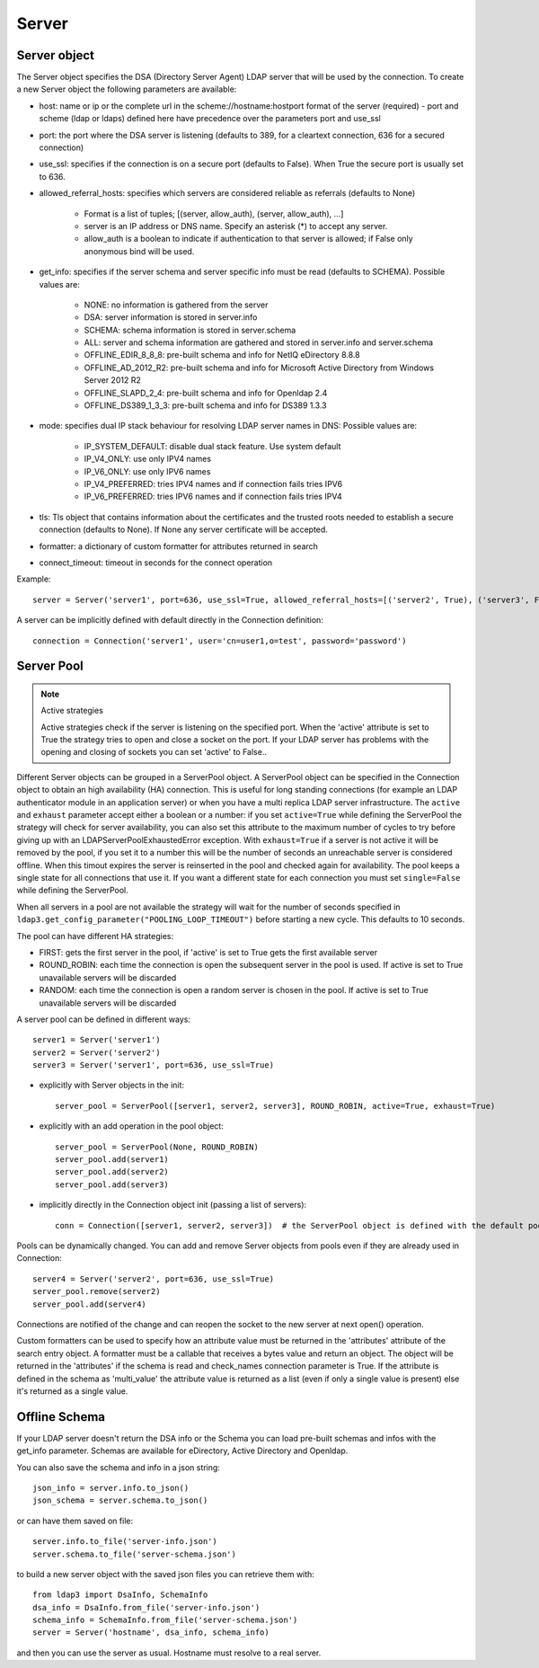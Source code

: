 Server
######

Server object
-------------
The Server object specifies the DSA (Directory Server Agent) LDAP server that will be used by the connection. To create a new Server object the following parameters are available:

* host: name or ip or the complete url in the scheme://hostname:hostport format of the server (required) - port and scheme (ldap or ldaps) defined here have precedence over the parameters port and use_ssl

* port: the port where the DSA server is listening (defaults to 389, for a cleartext connection, 636 for a secured connection)

* use_ssl: specifies if the connection is on a secure port (defaults to False). When True the secure port is usually set to 636.

* allowed_referral_hosts: specifies which servers are considered reliable as referrals (defaults to None)

    * Format is a list of tuples; [(server, allow_auth), (server, allow_auth), ...]

    * server is an IP address or DNS name. Specify an asterisk (*) to accept any server.

    * allow_auth is a boolean to indicate if authentication to that server is allowed; if False only anonymous bind will be used.

* get_info: specifies if the server schema and server specific info must be read (defaults to SCHEMA). Possible values are:

    * NONE: no information is gathered from the server

    * DSA: server information is stored in server.info

    * SCHEMA: schema information is stored in server.schema

    * ALL: server and schema information are gathered and stored in server.info and server.schema

    * OFFLINE_EDIR_8_8_8: pre-built schema and info for NetIQ eDirectory 8.8.8

    * OFFLINE_AD_2012_R2: pre-built schema and info for Microsoft Active Directory from Windows Server 2012 R2

    * OFFLINE_SLAPD_2_4: pre-built schema and info for Openldap 2.4

    * OFFLINE_DS389_1_3_3: pre-built schema and info for DS389 1.3.3

* mode: specifies dual IP stack behaviour for resolving LDAP server names in DNS: Possible values are:

    * IP_SYSTEM_DEFAULT: disable dual stack feature. Use system default

    * IP_V4_ONLY: use only IPV4 names

    * IP_V6_ONLY: use only IPV6 names

    * IP_V4_PREFERRED: tries IPV4 names and if connection fails tries IPV6

    * IP_V6_PREFERRED: tries IPV6 names and if connection fails tries IPV4

* tls: Tls object that contains information about the certificates and the trusted roots needed to establish a secure connection (defaults to None). If None any server certificate will be accepted.

* formatter: a dictionary of custom formatter for attributes returned in search

* connect_timeout: timeout in seconds for the connect operation

Example::

    server = Server('server1', port=636, use_ssl=True, allowed_referral_hosts=[('server2', True), ('server3', False)])

A server can be implicitly defined with default directly in the Connection definition::

    connection = Connection('server1', user='cn=user1,o=test', password='password')

Server Pool
-----------

.. note:: Active strategies

   Active strategies check if the server is listening on the specified port. When the 'active' attribute is set to True the strategy tries to open and close a socket on the port. If your LDAP server has problems with the opening and closing of sockets you can set 'active' to False..

Different Server objects can be grouped in a ServerPool object. A ServerPool object can be specified in the Connection object
to obtain an high availability (HA) connection. This is useful for long standing connections (for example an LDAP authenticator
module in an application server) or when you have a multi replica LDAP server infrastructure. The ``active`` and ``exhaust``
parameter accept either a boolean or a number: if you set ``active=True`` while defining the ServerPool the strategy will check
for server availability, you can also set this attribute to the maximum number of cycles to try before giving up with an
LDAPServerPoolExhaustedError exception. With ``exhaust=True`` if a server is not active it will be removed by the pool, if you set it
to a number this will be the number of seconds an unreachable server is considered offline. When this timout expires the server
is reinserted in the pool and checked again for availability.
The pool keeps a single state for all connections that use it. If you want a different state for each connection you must set ``single=False`` while defining the ServerPool.

When all servers in a pool are not available the strategy will wait for the number of seconds specified in ``ldap3.get_config_parameter("POOLING_LOOP_TIMEOUT")``
before starting a new cycle. This defaults to 10 seconds.

The pool can have different HA strategies:

* FIRST: gets the first server in the pool, if 'active' is set to True gets the first available server

* ROUND_ROBIN: each time the connection is open the subsequent server in the pool is used. If active is set to True unavailable servers will be discarded

* RANDOM: each time the connection is open a random server is chosen in the pool. If active is set to True unavailable servers will be discarded

A server pool can be defined in different ways::

    server1 = Server('server1')
    server2 = Server('server2')
    server3 = Server('server1', port=636, use_ssl=True)

* explicitly with Server objects in the init::

    server_pool = ServerPool([server1, server2, server3], ROUND_ROBIN, active=True, exhaust=True)

* explicitly with an add operation in the pool object::

    server_pool = ServerPool(None, ROUND_ROBIN)
    server_pool.add(server1)
    server_pool.add(server2)
    server_pool.add(server3)

* implicitly directly in the Connection object init (passing a list of servers)::

    conn = Connection([server1, server2, server3])  # the ServerPool object is defined with the default pooling strategy

Pools can be dynamically changed. You can add and remove Server objects from pools even if they are already used in Connection::

    server4 = Server('server2', port=636, use_ssl=True)
    server_pool.remove(server2)
    server_pool.add(server4)

Connections are notified of the change and can reopen the socket to the new server at next open() operation.


Custom formatters can be used to specify how an attribute value must be returned in the 'attributes' attribute of the search entry object.
A formatter must be a callable that receives a bytes value and return an object. The object will be returned in the 'attributes' if the schema is read and check_names connection parameter is True.
If the attribute is defined in the schema as 'multi_value' the attribute value is returned as a list (even if only a single value is present) else it's returned as a single value.

Offline Schema
--------------

If your LDAP server doesn't return the DSA info or the Schema you can load pre-built schemas and infos with the get_info parameter. Schemas are available for eDirectory, Active Directory and Openldap.

You can also save the schema and info in a json string::

    json_info = server.info.to_json()
    json_schema = server.schema.to_json()

or can have them saved on file::

    server.info.to_file('server-info.json')
    server.schema.to_file('server-schema.json')

to build a new server object with the saved json files you can retrieve them with::

    from ldap3 import DsaInfo, SchemaInfo
    dsa_info = DsaInfo.from_file('server-info.json')
    schema_info = SchemaInfo.from_file('server-schema.json')
    server = Server('hostname', dsa_info, schema_info)

and then you can use the server as usual. Hostname must resolve to a real server.


